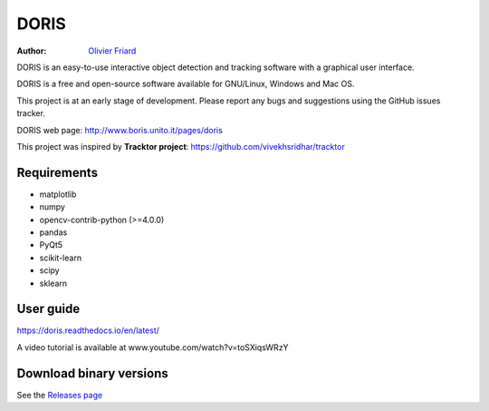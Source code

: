 ################################################################
DORIS
################################################################

:Author: `Olivier Friard <http://www.di.unito.it/~friard>`_


DORIS is an easy-to-use interactive object detection and tracking software with a graphical user interface.

DORIS is a free and open-source software available for GNU/Linux, Windows and Mac OS.

This project is at an early stage of development. Please report any bugs and suggestions using the GitHub issues tracker.

DORIS web page: `http://www.boris.unito.it/pages/doris <http://www.boris.unito.it/pages/doris>`_

This project was inspired by **Tracktor project**: https://github.com/vivekhsridhar/tracktor


Requirements
==============================

* matplotlib
* numpy
* opencv-contrib-python (>=4.0.0)
* pandas
* PyQt5
* scikit-learn
* scipy
* sklearn


User guide
==================================

https://doris.readthedocs.io/en/latest/

A video tutorial is available at www.youtube.com/watch?v=toSXiqsWRzY


Download binary versions
==================================

See the `Releases page <https://github.com/olivierfriard/DORIS/releases>`_



